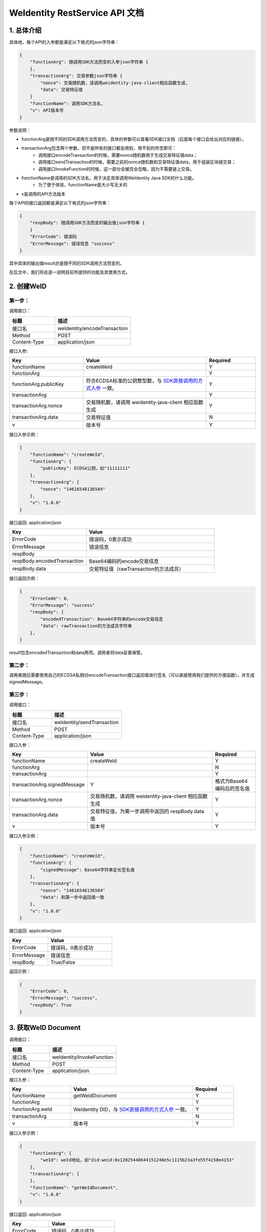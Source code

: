 
.. _weidentity-rest-api-doc:

WeIdentity RestService API 文档
=================================

1. 总体介绍
------------

具体地，每个API的入参都是满足以下格式的json字符串：

.. code-block:: java

    {
        "functionArg": 随调用SDK方法而变的入参json字符串 {
        },
        "transactionArg": 交易参数json字符串 {
            "nonce": 交易随机数，请调用weidentity-java-client相应函数生成,
            "data": 交易特征值
        }
        "functionName": 调用SDK方法名,
        "v": API版本号
    }

参数说明：

- functionArg是随不同的SDK调用方法而变的，具体的参数可以查看SDK接口文档（后面每个接口会给出对应的链接）。
- transactionArg包含两个参数，但不是所有的接口都会用到，用不到的传空即可：
    - 调用接口encodeTransaction的时候，需要nonce随机数用于生成交易特征值data；
    - 调用接口sendTransaction的时候，需要之前的nonce随机数和交易特征值data，用于组装区块链交易；
    - 调用接口InvokeFunction的时候，这一部分会被完全忽略，因为不需要链上交易。
- functionName是调用的SDK方法名，用于决定具体调用WeIdentity Java SDK的什么功能。
    - 为了便于体验，functionName是大小写无关的
- v是调用的API方法版本

每个API的接口返回都是满足以下格式的json字符串：

.. code-block:: java

    {
        "respBody": 随调用SDK方法而变的输出值json字符串 {
        }
        "ErrorCode": 错误码
        "ErrorMessage": 错误信息 "success"
    }


其中具体的输出值result亦是随不同的SDK调用方法而变的。

在后文中，我们将会逐一说明目前所提供的功能及其使用方式。

2. 创建WeID
-------------

第一步：
~~~~~~~~~

调用接口：

.. list-table::
   :header-rows: 1
   :widths: 30 50

   * - 标题
     - 描述
   * - 接口名
     - weIdentity/encodeTransaction
   * - Method
     - POST
   * - Content-Type
     - application/json

接口入参: 

.. list-table::
   :header-rows: 1
   :widths: 30 50 20

   * - Key
     - Value
     - Required
   * - functionName
     - createWeId
     - Y
   * - functionArg
     - 
     - Y
   * - functionArg.publicKey
     - 符合ECDSA标准的公钥整型数，与 `SDK直接调用的方式入参 <https://weidentity.readthedocs.io/projects/javasdk/zh_CN/latest/docs/weidentity-java-sdk-doc.html#id9>`_ 一致。
     - Y
   * - transactionArg
     - 
     - Y
   * - transactionArg.nonce
     - 交易随机数，请调用 weidentity-java-client 相应函数生成
     - Y
   * - transactionArg.data
     - 交易特征值
     - N
   * - v
     - 版本号
     - Y

接口入参示例：

.. code-block:: java

    {
        "functionName": "createWeId",
        "functionArg": {
            "publicKey": ECDSA公钥，如"11111111"
        },
        "transactionArg": {
            "nonce": "14616548136584"
        },
        "v": "1.0.0"
    }

接口返回: application/json

.. list-table::
   :header-rows: 1
   :widths: 30 50

   * - Key
     - Value
   * - ErrorCode
     - 错误码，0表示成功
   * - ErrorMessage
     - 错误信息
   * - respBody
     - 
   * - respBody.encodedTransaction
     - Base64编码的encode交易信息
   * - respBody.data
     - 交易特征值（rawTransaction的方法成员）

接口返回示例：

.. code-block:: java

    {
        "ErrorCode": 0,
        "ErrorMessage": "success"
        "respBody": {
            "encodedTransaction": Base64字符串的encode交易信息
            "data": rawTransaction的方法成员字符串
        },
    }

result包含encodedTransaction和data两项。调用者将data妥善保管。

第二步：
~~~~~~~~~

调用者随后需要使用自己的ECDSA私钥对encodeTransaction接口返回值进行签名（可以直接使用我们提供的方便函数），并生成signedMessage。

第三步：
~~~~~~~~~~

调用接口：

.. list-table::
   :header-rows: 1
   :widths: 30 50

   * - 标题
     - 描述
   * - 接口名
     - weIdentity/sendTransaction
   * - Method
     - POST
   * - Content-Type
     - application/json

接口入参：

.. list-table::
   :header-rows: 1
   :widths: 30 60 20

   * - Key
     - Value
     - Required
   * - functionName
     - createWeId
     - Y
   * - functionArg
     - 
     - N
   * - transactionArg
     - 
     - Y
   * - transactionArg.signedMessage
     - Y
     - 格式为Base64编码后的签名值
   * - transactionArg.nonce
     - 交易随机数，请调用 weidentity-java-client 相应函数生成
     - Y
   * - transactionArg.data
     - 交易特征值，为第一步调用中返回的 respBody.data 值
     - Y
   * - v
     - 版本号
     - Y

接口入参示例：

.. code-block:: java

    {
        "functionName": "createWeId",
        "functionArg": {
            "signedMessage": Base64字符串定长签名值
        },
        "transactionArg": {
            "nonce": "14616548136584"
            "data": 和第一步中返回值一致
        },
        "v": "1.0.0"
    }


接口返回: application/json


.. list-table::
   :header-rows: 1
   :widths: 30 50

   * - Key
     - Value
   * - ErrorCode
     - 错误码，0表示成功
   * - ErrorMessage
     - 错误信息
   * - respBody
     - True/False

返回示例：

.. code-block:: java

    {
        "ErrorCode": 0,
        "ErrorMessage": "success",
        "respBody": True
    }


3. 获取WeID Document
---------------------

调用接口：

.. list-table::
   :header-rows: 1
   :widths: 30 50

   * - 标题
     - 描述
   * - 接口名
     - weIdentity/InvokeFunction
   * - Method
     - POST
   * - Content-Type
     - application/json

接口入参：

.. list-table::
   :header-rows: 1
   :widths: 30 60 20

   * - Key
     - Value
     - Required
   * - functionName
     - getWeIdDocument
     - Y
   * - functionArg
     - 
     - Y
   * - functionArg.weId
     - WeIdentity DID，与 `SDK直接调用的方式入参 <https://weidentity.readthedocs.io/projects/javasdk/zh_CN/latest/docs/weidentity-java-sdk-doc.html#getweiddocment>`_ 一致。
     - Y
   * - transactionArg
     - 
     - N
   * - v
     - 版本号
     - Y

接口入参示例：

.. code-block:: java

    {
        "functionArg": {
            "weId": weId地址，如"did:weid:0x12025448644151248e5c1115b23a3fe55f4158e4153"
        },
        "transactionArg": {
        },
        "functionName": "getWeIdDocument",
        "v": "1.0.0"
    }


接口返回: application/json

.. list-table::
   :header-rows: 1
   :widths: 30 50

   * - Key
     - Value
   * - ErrorCode
     - 错误码，0表示成功
   * - ErrorMessage
     - 错误信息
   * - respBody
     - WeIdentity DID Document

返回示例：

.. code-block:: java

    {
        "respBody": {
            "@context" : "https://w3id.org/did/v1",
            "id" : "did:weid:0x2c194c296c0235ad92560629fffa281b3deff08a",
            "created" : 1553224394993,
            "updated" : 1553224394993,
            "publicKey" : [ ],
            "authentication" : [ ],
            "service" : [ ]
        },
        "ErrorCode": 0,
        "ErrorMessage": "success"
    }


4. 创建AuthorityIssuer
---------------------

第一步：
~~~~~~~~~~~~

调用接口：

.. list-table::
   :header-rows: 1
   :widths: 30 50

   * - 标题
     - 描述
   * - 接口名
     - weIdentity/encodeTransaction
   * - Method
     - POST
   * - Content-Type
     - application/json

接口入参示例：


.. list-table::
   :header-rows: 1
   :widths: 30 60 20

   * - Key
     - Value
     - Required
   * - functionName
     - registerAuthorityIssuer
     - Y
   * - functionArg
     - 
     - Y
   * - functionArg.weId
     - WeIdentity DID，与 `SDK直接调用的方式入参 <https://weidentity.readthedocs.io/projects/javasdk/zh_CN/latest/docs/weidentity-java-sdk-doc.html#registercpt>`_ 一致，下同
     - Y
   * - functionArg.name
     - 机构名
     - Y
   * - transactionArg
     - 
     - Y
   * - transactionArg.nonce
     - 交易随机数，请调用 weidentity-java-client 相应函数生成
     - Y
   * - transactionArg.data
     - 交易特征值
     - N
   * - v
     - 版本号
     - Y

接口调用示例：

.. code-block:: java

    {
        "functionArg": {
            "weid": "did:weid:0x12025448644151248e5c1115b23a3fe55f4158e4153",
            "name": "Sample College"
        },
        "transactionArg": {
            "nonce": "14616548136584"
        },
        "functionName": "registerAuthorityIssuer",
        "v": "1.0.0"
    }

接口返回: application/json

.. list-table::
   :header-rows: 1
   :widths: 30 50

   * - Key
     - Value
   * - ErrorCode
     - 错误码，0表示成功
   * - ErrorMessage
     - 错误信息
   * - respBody
     - 
   * - respBody.encodedTransaction
     - Base64编码的encode交易信息
   * - respBody.data
     - 交易特征值（rawTransaction的方法成员）

返回示例：

.. code-block:: java

    {
        "respBody": {
            "encodedTransaction": Base64字符串的encode交易信息
            "data": rawTransaction的方法成员字符串
        },
        "ErrorCode": 0,
        "ErrorMessage": "success"
    }

第二步：
~~~~~~~~~~~~~

调用者随后需要使用自己的ECDSA私钥对encodeTransaction进行签名，并生成signedMessage。

第三步：
~~~~~~~~~~~~~

POST /weIdentity/sendTransaction

调用接口：

.. list-table::
   :header-rows: 1
   :widths: 30 50

   * - 标题
     - 描述
   * - 接口名
     - weIdentity/sendTransaction
   * - Method
     - POST
   * - Content-Type
     - application/json

接口入参：

.. list-table::
   :header-rows: 1
   :widths: 30 60 20

   * - Key
     - Value
     - Required
   * - functionName
     - registerAuthorityIssuer
     - Y
   * - functionArg
     - 
     - N
   * - transactionArg
     - 
     - Y
   * - transactionArg.signedMessage
     - Y
     - 格式为Base64编码后的签名值
   * - transactionArg.nonce
     - 交易随机数，请调用 weidentity-java-client 相应函数生成
     - Y
   * - transactionArg.data
     - 交易特征值，为第一步调用中返回的 respBody.data 值
     - Y
   * - v
     - 版本号
     - Y

接口入参示例：

.. code-block:: java

    {
        "functionName": "registerAuthorityIssuer",
        "functionArg": {
            "signedMessage": Base64字符串定长签名值
        },
        "transactionArg": {
            "nonce": "14616548136584"
            "data": 和第一步中返回值一致
        },
        "v": "1.0.0"
    }


接口返回: application/json


.. list-table::
   :header-rows: 1
   :widths: 30 50

   * - Key
     - Value
   * - ErrorCode
     - 错误码，0表示成功
   * - ErrorMessage
     - 错误信息
   * - respBody
     - True/False

返回示例：

.. code-block:: java

    {
        "ErrorCode": 0,
        "ErrorMessage": "success",
        "respBody": True
    }


5. 查询AuthorityIssuer
------------------------------

调用接口：

.. list-table::
   :header-rows: 1
   :widths: 30 50

   * - 标题
     - 描述
   * - 接口名
     - weIdentity/InvokeFunction
   * - Method
     - POST
   * - Content-Type
     - application/json

接口入参：

.. list-table::
   :header-rows: 1
   :widths: 30 60 20

   * - Key
     - Value
     - Required
   * - functionName
     - queryAuthorityIssuer
     - Y
   * - functionArg
     - 
     - Y
   * - functionArg.weId
     - WeIdentity DID，与 `SDK直接调用的方式入参 <https://weidentity.readthedocs.io/projects/javasdk/zh_CN/latest/docs/weidentity-java-sdk-doc.html#queryauthorityissuer>`_ 一致。
     - Y
   * - transactionArg
     - 
     - N
   * - v
     - 版本号
     - Y

接口入参示例：

.. code-block:: java

    {
        "functionArg": {
            "weId": weId地址，如"did:weid:0x12025448644151248e5c1115b23a3fe55f4158e4153"
        },
        "transactionArg": {
        },
        "functionName": "queryAuthorityIssuer",
        "v": "1.0.0"
    }

接口返回: application/json

.. list-table::
   :header-rows: 1
   :widths: 30 50

   * - Key
     - Value
   * - ErrorCode
     - 错误码，0表示成功
   * - ErrorMessage
     - 错误信息
   * - respBody
     - 完整的Authority Issuer信息


.. code-block:: java

    {
        "respBody": {
            "accValue": ,
            "created": 16845611984115,
            "name": "Sample College",
            "weid": "did:weid:0x12025448644151248e5c1115b23a3fe55f4158e4153"
        }
        "ErrorCode": 0
        "ErrorMessage": "success"
    }


6. 创建CPT
---------------

第一步：
~~~~~~~~~~

调用接口：

.. list-table::
   :header-rows: 1
   :widths: 30 50

   * - 标题
     - 描述
   * - 接口名
     - weIdentity/encodeTransaction
   * - Method
     - POST
   * - Content-Type
     - application/json

接口入参: 

.. list-table::
   :header-rows: 1
   :widths: 30 60 20

   * - Key
     - Value
     - Required
   * - functionName
     - registerCpt
     - Y
   * - functionArg
     - 
     - Y
   * - functionArg.weId
     - CPT创建者，`SDK直接调用的方式入参 <https://weidentity.readthedocs.io/projects/javasdk/zh_CN/latest/docs/weidentity-java-sdk-doc.html#registercpt>`_ 一致，后略
     - Y
   * - functionArg.cptJsonSchema
     - CPT Json Schema
     - Y
   * - functionArg.cptSignature
     - CPT创建者的签名
     - Y
   * - transactionArg
     - 
     - Y
   * - transactionArg.nonce
     - 交易随机数，请调用 weidentity-java-client 相应函数生成
     - Y
   * - transactionArg.data
     - 交易特征值
     - N
   * - v
     - 版本号
     - Y

接口入参示例：

.. code-block:: java

      {
        "functionArg": {
            "weId": "did:weid:0x12025448644151248e5c1115b23a3fe55f4158e4153",
            "cptJsonSchema":{
                "title": "cpt",
                "description": "this is cpt",
                "properties": {
                    "name": {
                        "type": "string",
                        "description": "the name of certificate owner"
                    },
                    "gender": {
                        "enum": [
                            "F",
                            "M"
                        ],
                    "type": "string",
                    "description": "the gender of certificate owner"
                    },
                    "age": {
                        "type": "number",
                        "description": "the age of certificate owner"
                    }
                },
                "required": [
                    "name",
                    "age"
                ]
            },
            "cptSignature": "MTIzNDU2NzgxMjM0NTY3ODEyMzQ1Njc4MTIzNDU2NzgxMjM0NTY3ODEyMzQ1Njc4MTIzNDU2NzgxMjM0NTY3ODU="
        },
        "transactionArg": {
            "nonce": "12321376217856"
        }，
        "functionName": "registerCpt"，
        "v": "1.0.0"
      }

接口返回: application/json

.. list-table::
   :header-rows: 1
   :widths: 30 50

   * - Key
     - Value
   * - ErrorCode
     - 错误码，0表示成功
   * - ErrorMessage
     - 错误信息
   * - respBody
     - 
   * - respBody.encodedTransaction
     - Base64编码的encode交易信息
   * - respBody.data
     - 交易特征值（rawTransaction的方法成员）

返回示例：

.. code-block:: java

    {
        "respBody": {
            "encodedTransaction": Base64字符串的encode交易信息
            "data": rawTransaction的方法成员字符串
        },
        "ErrorCode": 0,
        "ErrorMessage": "success"
    }



第二步：
~~~~~~~~~~~~

调用者随后需要使用自己的ECDSA私钥对encodeTransaction进行签名，并生成signedMessage。

第三步：
~~~~~~~~~~~~~

调用接口：

.. list-table::
   :header-rows: 1
   :widths: 30 50

   * - 标题
     - 描述
   * - 接口名
     - weIdentity/sendTransaction
   * - Method
     - POST
   * - Content-Type
     - application/json

接口入参：

.. list-table::
   :header-rows: 1
   :widths: 30 60 20

   * - Key
     - Value
     - Required
   * - functionName
     - registerCpt
     - Y
   * - functionArg
     - 
     - N
   * - transactionArg
     - 
     - Y
   * - transactionArg.signedMessage
     - Y
     - 格式为Base64编码后的签名值
   * - transactionArg.nonce
     - 交易随机数，请调用 weidentity-java-client 相应函数生成
     - Y
   * - transactionArg.data
     - 交易特征值，为第一步调用中返回的 respBody.data 值
     - Y
   * - v
     - 版本号
     - Y

接口入参示例：

.. code-block:: java

    {
        "functionName": "registerCpt",
        "functionArg": {
            "signedMessage": Base64字符串定长签名值
        },
        "transactionArg": {
            "nonce": "14616548136584"
            "data": 和第一步中返回值一致
        },
        "v": "1.0.0"
    }

接口返回: application/json


.. list-table::
   :header-rows: 1
   :widths: 30 50

   * - Key
     - Value
   * - ErrorCode
     - 错误码，0表示成功
   * - ErrorMessage
     - 错误信息
   * - respBody
     - cptBaseInfo

返回示例：

.. code-block:: java

    {
        "respBody": {
            "cptId": 12,
            "cptVersion": 1
        },
        "ErrorCode": 0,
        "ErrorMessage": "success"
    }


7. 查询CPT
-----------

调用接口：

.. list-table::
   :header-rows: 1
   :widths: 30 50

   * - 标题
     - 描述
   * - 接口名
     - weIdentity/InvokeFunction
   * - Method
     - POST
   * - Content-Type
     - application/json

接口入参：

.. list-table::
   :header-rows: 1
   :widths: 30 60 20

   * - Key
     - Value
     - Required
   * - functionName
     - queryCpt
     - Y
   * - functionArg
     - 
     - Y
   * - functionArg.cptId
     - CPT ID，与 `SDK直接调用的方式入参 <https://weidentity.readthedocs.io/projects/javasdk/zh_CN/latest/docs/weidentity-java-sdk-doc.html#querycpt>`_ 一致。
     - Y
   * - transactionArg
     - 
     - N
   * - v
     - 版本号
     - Y

接口入参示例：

.. code-block:: java

    {
        "functionArg": {
            "cptId": 10,
        },
        "transactionArg": {
        },
        "functionName": "queryCpt",
        "v": "1.0.0"
    }

接口返回: application/json

.. list-table::
   :header-rows: 1
   :widths: 30 50

   * - Key
     - Value
   * - ErrorCode
     - 错误码，0表示成功
   * - ErrorMessage
     - 错误信息
   * - respBody
     - 完整的CPT信息

接口返回示例：

.. code-block:: java

    {
        "respBody": {
            "cptBaseInfo" : {
                "cptId" : 2000308,
                "cptVersion" : 1
            },
            "cptId" : 2000308,
            "cptJsonSchema" : {
                "$schema" : "http://json-schema.org/draft-04/schema#",
                "title" : "a CPT schema",
                "type" : "object"
            },
            "cptPublisher" : "did:weid:0x104a58c272e8ebde0c29083552ebe78581322908",
            "cptSignature" : "HJPbDmoi39xgZBGi/aj1zB6VQL5QLyt4qTV6GOvQwzfgUJEZTazKZXe1dRg5aCt8Q44GwNF2k+l1rfhpY1hc/ls=",
            "cptVersion" : 1,
            "created" : 1553503354555,
            "metaData" : {
                "cptPublisher" : "did:weid:0x104a58c272e8ebde0c29083552ebe78581322908",
                "cptSignature" : "HJPbDmoi39xgZBGi/aj1zB6VQL5QLyt4qTV6GOvQwzfgUJEZTazKZXe1dRg5aCt8Q44GwNF2k+l1rfhpY1hc/ls=",
                "created" : 1553503354555,
                "updated" : 0
            },
            "updated" : 0
        },
        "ErrorCode": 0,
        "ErrorMessage": "success"
    }


8. 创建Credential
------------------

调用接口：

.. list-table::
   :header-rows: 1
   :widths: 30 50

   * - 标题
     - 描述
   * - 接口名
     - weIdentity/InvokeFunction
   * - Method
     - POST
   * - Content-Type
     - application/json

接口入参：

.. list-table::
   :header-rows: 1
   :widths: 30 60 20

   * - Key
     - Value
     - Required
   * - functionName
     - createCredential
     - Y
   * - functionArg
     - 
     - Y
   * - functionArg.cptId
     - CPT ID，与 `SDK直接调用的方式入参 <https://weidentity.readthedocs.io/projects/javasdk/zh_CN/latest/docs/weidentity-java-sdk-doc.html#createcredential>`_ 一致，下同。
     - Y
   * - functionArg.issuer
     - issuer WeID
     - Y
   * - functionArg.expirationDate
     - 过期时间（使用UTC格式）
     - Y
   * - functionArg.claim
     - claim Json结构体
     - Y
   * - transactionArg
     - 
     - N
   * - v
     - 版本号
     - Y

接口入参：Json，以signature代替私钥

.. code-block:: java

    {
        "functionArg": {
            "cptId": 10,
            "issuer": "did:weid:0x12025448644151248e5c1115b23a3fe55f4158e4153",
            "expirationDate": "2019-04-18T21:12:33Z",
            "claim": claimJson结构体
        },
        "transactionArg": {
        },
        "functionName": "createCredential",
        "v": "1.0.0"
    }

接口返回: application/json

.. list-table::
   :header-rows: 1
   :widths: 30 50

   * - Key
     - Value
   * - ErrorCode
     - 错误码，0表示成功
   * - ErrorMessage
     - 错误信息
   * - respBody
     - 完整的Credential信息

接口返回示例:

.. code-block:: java

    {
        "respBody": {
            "@context": "https://www.w3.org/2018/credentials/v1",
            "cptId": 10,
            "uuid" : "decd7c81-6b41-414d-8323-00161317a38e",
            "issuer": "did:weid:0x12025448644151248e5c1115b23a3fe55f4158e4153",
            "issuranceDate": "2019-03-19T21:12:33Z",
            "expirationDate": "2019-04-18T21:12:33Z",
            "claim": claimJson结构体, 略去
            "signature": "MTIzNDU2NzgxMjM0NTY3ODMzMzM0NDQ0MTIzNDU2NzgxMjM0NTY3ODEyMzQ1Njc4MTIzNDU2NzgxMjM0NTY3ODU="
        },
        "ErrorCode": 0,
        "ErrorMessage": "success"
    }


9. 验证Credential
--------------------

调用接口：

.. list-table::
   :header-rows: 1
   :widths: 30 50

   * - 标题
     - 描述
   * - 接口名
     - weIdentity/InvokeFunction
   * - Method
     - POST
   * - Content-Type
     - application/json


接口入参：

.. list-table::
   :header-rows: 1
   :widths: 30 60 20

   * - Key
     - Value
     - Required
   * - functionName
     - createCredential
     - Y
   * - functionArg
     - 
     - Y
   * - functionArg.cptId
     - CPT ID，与 `SDK直接调用的方式入参 <https://weidentity.readthedocs.io/projects/javasdk/zh_CN/latest/docs/weidentity-java-sdk-doc.html#verify>`_ 一致，下同。
     - Y
   * - functionArg.context
     - context值
     - Y
   * - functionArg.uuid
     - Credential的UUID
     - Y
   * - functionArg.issuer
     - issuer WeID
     - Y
   * - functionArg.issuranceDate
     - 颁发时间
     - Y
   * - functionArg.expirationDate
     - 过期时间
     - Y
   * - functionArg.claim
     - claim Json 结构体
     - Y
   * - functionArg.signature
     - Credential签名值
     - Y
   * - transactionArg
     - 
     - N
   * - v
     - 版本号
     - Y

接口入参：

.. code-block:: java

    {
        "functionArg": {
            "@context": "https://www.w3.org/2018/credentials/v1",
            "cptId": 10,
            "uuid" : "decd7c81-6b41-414d-8323-00161317a38e",
            "issuer": "did:weid:0x12025448644151248e5c1115b23a3fe55f4158e4153",
            "issuranceDate": "2019-03-19T21:12:33Z",
            "expirationDate": "2019-04-18T21:12:33Z",
            "claim": claimJson结构体,
            "signature": "MTIzNDU2NzgxMjM0NTY3ODMzMzM0NDQ0MTIzNDU2NzgxMjM0NTY3ODEyMzQ1Njc4MTIzNDU2NzgxMjM0NTY3ODU="
        },
        "transactionArg": {
        },
        "functionName": "verifyCredential"
        "v": "1.0.0"
    }


接口返回: application/json

.. list-table::
   :header-rows: 1
   :widths: 30 50

   * - Key
     - Value
   * - ErrorCode
     - 错误码，0表示成功
   * - ErrorMessage
     - 错误信息
   * - respBody
     - True/False


接口返回：

.. code-block:: java

    {
        "respBody": True,
        "ErrorCode": 0,
        "ErrorMessage": "success"
    }

